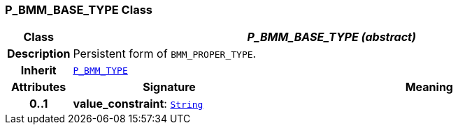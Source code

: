 === P_BMM_BASE_TYPE Class

[cols="^1,3,5"]
|===
h|*Class*
2+^h|*__P_BMM_BASE_TYPE (abstract)__*

h|*Description*
2+a|Persistent form of `BMM_PROPER_TYPE`.

h|*Inherit*
2+|`<<_p_bmm_type_class,P_BMM_TYPE>>`

h|*Attributes*
^h|*Signature*
^h|*Meaning*

h|*0..1*
|*value_constraint*: `link:/releases/BASE/{base_release}/foundation_types.html#_string_class[String^]`
a|
|===
